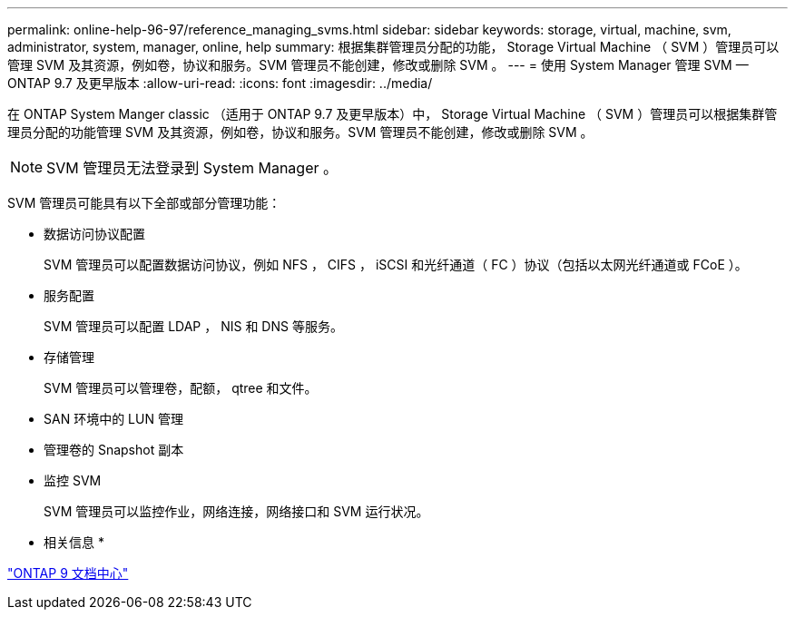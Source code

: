 ---
permalink: online-help-96-97/reference_managing_svms.html 
sidebar: sidebar 
keywords: storage, virtual, machine, svm, administrator, system, manager, online, help 
summary: 根据集群管理员分配的功能， Storage Virtual Machine （ SVM ）管理员可以管理 SVM 及其资源，例如卷，协议和服务。SVM 管理员不能创建，修改或删除 SVM 。 
---
= 使用 System Manager 管理 SVM — ONTAP 9.7 及更早版本
:allow-uri-read: 
:icons: font
:imagesdir: ../media/


[role="lead"]
在 ONTAP System Manger classic （适用于 ONTAP 9.7 及更早版本）中， Storage Virtual Machine （ SVM ）管理员可以根据集群管理员分配的功能管理 SVM 及其资源，例如卷，协议和服务。SVM 管理员不能创建，修改或删除 SVM 。

[NOTE]
====
SVM 管理员无法登录到 System Manager 。

====
SVM 管理员可能具有以下全部或部分管理功能：

* 数据访问协议配置
+
SVM 管理员可以配置数据访问协议，例如 NFS ， CIFS ， iSCSI 和光纤通道（ FC ）协议（包括以太网光纤通道或 FCoE ）。

* 服务配置
+
SVM 管理员可以配置 LDAP ， NIS 和 DNS 等服务。

* 存储管理
+
SVM 管理员可以管理卷，配额， qtree 和文件。

* SAN 环境中的 LUN 管理
* 管理卷的 Snapshot 副本
* 监控 SVM
+
SVM 管理员可以监控作业，网络连接，网络接口和 SVM 运行状况。



* 相关信息 *

https://docs.netapp.com/ontap-9/index.jsp["ONTAP 9 文档中心"]

